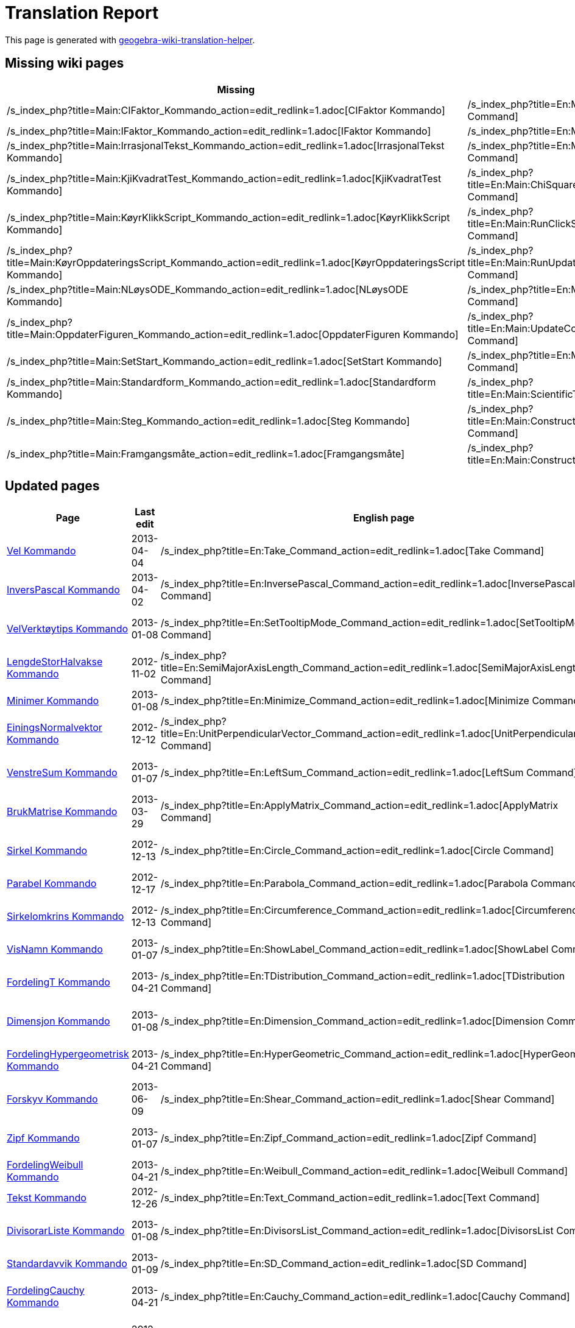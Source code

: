 = Translation Report
ifdef::env-github[:imagesdir: /nn/modules/ROOT/assets/images]

:toc:

This page is generated with https://github.com/arve0/geogebra-wiki-translation-helper[geogebra-wiki-translation-helper].

== Missing wiki pages

[cols=",",options="header",]
|===
|Missing |English page
|/s_index_php?title=Main:CIFaktor_Kommando_action=edit_redlink=1.adoc[CIFaktor Kommando]
|/s_index_php?title=En:Main:CIFactor_Command_action=edit_redlink=1.adoc[CIFactor Command]

|/s_index_php?title=Main:IFaktor_Kommando_action=edit_redlink=1.adoc[IFaktor Kommando]
|/s_index_php?title=En:Main:IFactor_Command_action=edit_redlink=1.adoc[IFactor Command]

|/s_index_php?title=Main:IrrasjonalTekst_Kommando_action=edit_redlink=1.adoc[IrrasjonalTekst Kommando]
|/s_index_php?title=En:Main:SurdText_Command_action=edit_redlink=1.adoc[SurdText Command]

|/s_index_php?title=Main:KjiKvadratTest_Kommando_action=edit_redlink=1.adoc[KjiKvadratTest Kommando]
|/s_index_php?title=En:Main:ChiSquaredTest_Command_action=edit_redlink=1.adoc[ChiSquaredTest Command]

|/s_index_php?title=Main:KøyrKlikkScript_Kommando_action=edit_redlink=1.adoc[KøyrKlikkScript Kommando]
|/s_index_php?title=En:Main:RunClickScript_Command_action=edit_redlink=1.adoc[RunClickScript Command]

|/s_index_php?title=Main:KøyrOppdateringsScript_Kommando_action=edit_redlink=1.adoc[KøyrOppdateringsScript Kommando]
|/s_index_php?title=En:Main:RunUpdateScript_Command_action=edit_redlink=1.adoc[RunUpdateScript Command]

|/s_index_php?title=Main:NLøysODE_Kommando_action=edit_redlink=1.adoc[NLøysODE Kommando]
|/s_index_php?title=En:Main:NSolveODE_Command_action=edit_redlink=1.adoc[NSolveODE Command]

|/s_index_php?title=Main:OppdaterFiguren_Kommando_action=edit_redlink=1.adoc[OppdaterFiguren Kommando]
|/s_index_php?title=En:Main:UpdateConstruction_Command_action=edit_redlink=1.adoc[UpdateConstruction Command]

|/s_index_php?title=Main:SetStart_Kommando_action=edit_redlink=1.adoc[SetStart Kommando]
|/s_index_php?title=En:Main:SetSeed_Command_action=edit_redlink=1.adoc[SetSeed Command]

|/s_index_php?title=Main:Standardform_Kommando_action=edit_redlink=1.adoc[Standardform Kommando]
|/s_index_php?title=En:Main:ScientificText_Command_action=edit_redlink=1.adoc[ScientificText Command]

|/s_index_php?title=Main:Steg_Kommando_action=edit_redlink=1.adoc[Steg Kommando]
|/s_index_php?title=En:Main:ConstructionStep_Command_action=edit_redlink=1.adoc[ConstructionStep Command]

|/s_index_php?title=Main:Framgangsmåte_action=edit_redlink=1.adoc[Framgangsmåte]
|/s_index_php?title=En:Main:ConstructionProtocol_action=edit_redlink=1.adoc[ConstructionProtocol]
|===

== Updated pages

[cols=",,,",options="header",]
|===
|Page |Last edit |English page |Last edit
|xref:/commands/Vel.adoc[Vel Kommando] |2013-04-04 |/s_index_php?title=En:Take_Command_action=edit_redlink=1.adoc[Take
Command] |2013-08-09

|xref:/commands/InversPascal.adoc[InversPascal Kommando] |2013-04-02
|/s_index_php?title=En:InversePascal_Command_action=edit_redlink=1.adoc[InversePascal Command] |2013-06-28

|xref:/commands/VelVerktøytips.adoc[VelVerktøytips Kommando] |2013-01-08
|/s_index_php?title=En:SetTooltipMode_Command_action=edit_redlink=1.adoc[SetTooltipMode Command] |2013-03-09

|xref:/commands/LengdeStorHalvakse.adoc[LengdeStorHalvakse Kommando] |2012-11-02
|/s_index_php?title=En:SemiMajorAxisLength_Command_action=edit_redlink=1.adoc[SemiMajorAxisLength Command] |2013-08-27

|xref:/commands/Minimer.adoc[Minimer Kommando] |2013-01-08
|/s_index_php?title=En:Minimize_Command_action=edit_redlink=1.adoc[Minimize Command] |2014-06-10

|xref:/commands/EiningsNormalvektor.adoc[EiningsNormalvektor Kommando] |2012-12-12
|/s_index_php?title=En:UnitPerpendicularVector_Command_action=edit_redlink=1.adoc[UnitPerpendicularVector Command]
|2014-07-22

|xref:/commands/VenstreSum.adoc[VenstreSum Kommando] |2013-01-07
|/s_index_php?title=En:LeftSum_Command_action=edit_redlink=1.adoc[LeftSum Command] |2013-03-26

|xref:/commands/BrukMatrise.adoc[BrukMatrise Kommando] |2013-03-29
|/s_index_php?title=En:ApplyMatrix_Command_action=edit_redlink=1.adoc[ApplyMatrix Command] |2013-07-09

|xref:/commands/Sirkel.adoc[Sirkel Kommando] |2012-12-13
|/s_index_php?title=En:Circle_Command_action=edit_redlink=1.adoc[Circle Command] |2014-07-29

|xref:/commands/Parabel.adoc[Parabel Kommando] |2012-12-17
|/s_index_php?title=En:Parabola_Command_action=edit_redlink=1.adoc[Parabola Command] |2013-06-13

|xref:/commands/Sirkelomkrins.adoc[Sirkelomkrins Kommando] |2012-12-13
|/s_index_php?title=En:Circumference_Command_action=edit_redlink=1.adoc[Circumference Command] |2013-03-09

|xref:/commands/VisNamn.adoc[VisNamn Kommando] |2013-01-07
|/s_index_php?title=En:ShowLabel_Command_action=edit_redlink=1.adoc[ShowLabel Command] |2013-07-16

|xref:/commands/FordelingT.adoc[FordelingT Kommando] |2013-04-21
|/s_index_php?title=En:TDistribution_Command_action=edit_redlink=1.adoc[TDistribution Command] |2013-08-26

|xref:/commands/Dimensjon.adoc[Dimensjon Kommando] |2013-01-08
|/s_index_php?title=En:Dimension_Command_action=edit_redlink=1.adoc[Dimension Command] |2013-04-26

|xref:/commands/FordelingHypergeometrisk.adoc[FordelingHypergeometrisk Kommando] |2013-04-21
|/s_index_php?title=En:HyperGeometric_Command_action=edit_redlink=1.adoc[HyperGeometric Command] |2013-10-04

|xref:/commands/Forskyv.adoc[Forskyv Kommando] |2013-06-09
|/s_index_php?title=En:Shear_Command_action=edit_redlink=1.adoc[Shear Command] |2013-08-26

|xref:/commands/Zipf.adoc[Zipf Kommando] |2013-01-07 |/s_index_php?title=En:Zipf_Command_action=edit_redlink=1.adoc[Zipf
Command] |2013-10-04

|xref:/commands/FordelingWeibull.adoc[FordelingWeibull Kommando] |2013-04-21
|/s_index_php?title=En:Weibull_Command_action=edit_redlink=1.adoc[Weibull Command] |2013-07-16

|xref:/commands/Tekst.adoc[Tekst Kommando] |2012-12-26
|/s_index_php?title=En:Text_Command_action=edit_redlink=1.adoc[Text Command] |2013-08-10

|xref:/commands/DivisorarListe.adoc[DivisorarListe Kommando] |2013-01-08
|/s_index_php?title=En:DivisorsList_Command_action=edit_redlink=1.adoc[DivisorsList Command] |2013-08-09

|xref:/commands/Standardavvik.adoc[Standardavvik Kommando] |2013-01-09
|/s_index_php?title=En:SD_Command_action=edit_redlink=1.adoc[SD Command] |2013-07-16

|xref:/commands/FordelingCauchy.adoc[FordelingCauchy Kommando] |2013-04-21
|/s_index_php?title=En:Cauchy_Command_action=edit_redlink=1.adoc[Cauchy Command] |2013-04-26

|xref:/commands/RegSin.adoc[RegSin Kommando] |2012-12-30
|/s_index_php?title=En:FitSin_Command_action=edit_redlink=1.adoc[FitSin Command] |2013-08-27

|xref:/commands/Krummingssirkel.adoc[Krummingssirkel Kommando] |2012-12-17
|/s_index_php?title=En:OsculatingCircle_Command_action=edit_redlink=1.adoc[OsculatingCircle Command] |2014-08-25

|xref:/commands/Linjestykke.adoc[Linjestykke Kommando] |2012-12-12
|/s_index_php?title=En:Segment_Command_action=edit_redlink=1.adoc[Segment Command] |2014-07-28

|xref:/commands/Zip.adoc[Zip Kommando] |2013-01-07 |/s_index_php?title=En:Zip_Command_action=edit_redlink=1.adoc[Zip
Command] |2013-01-07

|xref:/commands/Forstørr.adoc[Forstørr Kommando] |2012-12-30
|/s_index_php?title=En:Dilate_Command_action=edit_redlink=1.adoc[Dilate Command] |2013-11-26

|xref:/commands/ParametriskDerivert.adoc[ParametriskDerivert Kommando] |2013-04-29
|/s_index_php?title=En:ParametricDerivative_Command_action=edit_redlink=1.adoc[ParametricDerivative Command] |2013-09-05

|xref:/commands/FordelingF.adoc[FordelingF Kommando] |2013-04-21
|/s_index_php?title=En:FDistribution_Command_action=edit_redlink=1.adoc[FDistribution Command] |2013-07-08

|xref:/commands/Iterasjon.adoc[Iterasjon Kommando] |2012-10-29
|/s_index_php?title=En:Iteration_Command_action=edit_redlink=1.adoc[Iteration Command] |2013-06-28

|xref:/commands/LitenAkse.adoc[LitenAkse Kommando] |2012-12-13
|/s_index_php?title=En:MinorAxis_Command_action=edit_redlink=1.adoc[MinorAxis Command] |2013-06-15

|xref:/commands/Punktliste.adoc[Punktliste Kommando] |2013-01-07
|/s_index_php?title=En:PointList_Command_action=edit_redlink=1.adoc[PointList Command] |2013-04-19

|xref:/commands/PunktI.adoc[PunktI Kommando] |2012-12-12
|/s_index_php?title=En:PointIn_Command_action=edit_redlink=1.adoc[PointIn Command] |2013-03-09

|xref:/commands/VelLinjestil.adoc[VelLinjestil Kommando] |2013-04-14
|/s_index_php?title=En:SetLineStyle_Command_action=edit_redlink=1.adoc[SetLineStyle Command] |2013-07-16

|xref:/commands/Hyperbel.adoc[Hyperbel Kommando] |2012-12-17
|/s_index_php?title=En:Hyperbola_Command_action=edit_redlink=1.adoc[Hyperbola Command] |2013-06-14

|xref:/commands/Stråle.adoc[Stråle Kommando] |2012-12-12
|/s_index_php?title=En:Ray_Command_action=edit_redlink=1.adoc[Ray Command] |2013-11-26

|xref:/commands/VelFarge.adoc[VelFarge Kommando] |2013-01-11
|/s_index_php?title=En:SetColor_Command_action=edit_redlink=1.adoc[SetColor Command] |2014-07-28

|xref:/commands/EkstraherTilFunksjon.adoc[EkstraherTilFunksjon Kommando] |2013-06-12
|/s_index_php?title=En:ParseToFunction_Command_action=edit_redlink=1.adoc[ParseToFunction Command] |2014-07-18

|xref:/commands/Faktoriser.adoc[Faktoriser Kommando] |2012-12-22
|/s_index_php?title=En:Factor_Command_action=edit_redlink=1.adoc[Factor Command] |2014-06-17

|xref:/commands/Derivert.adoc[Derivert Kommando] |2012-12-17
|/s_index_php?title=En:Derivative_Command_action=edit_redlink=1.adoc[Derivative Command] |2013-09-02

|xref:/commands/InversWeibull.adoc[InversWeibull Kommando] |2013-04-02
|/s_index_php?title=En:InverseWeibull_Command_action=edit_redlink=1.adoc[InverseWeibull Command] |2013-06-28

|xref:/commands/Ulike.adoc[Ulike Kommando] |2013-01-02
|/s_index_php?title=En:Unique_Command_action=edit_redlink=1.adoc[Unique Command] |2013-05-21

|xref:/commands/Teljar.adoc[Teljar Kommando] |2013-01-02
|/s_index_php?title=En:Numerator_Command_action=edit_redlink=1.adoc[Numerator Command] |2013-07-15

|xref:/commands/Polynom.adoc[Polynom Kommando] |2012-12-22
|/s_index_php?title=En:Polynomial_Command_action=edit_redlink=1.adoc[Polynomial Command] |2014-07-22

|xref:/commands/NyttNamn.adoc[NyttNamn Kommando] |2013-01-02
|/s_index_php?title=En:Rename_Command_action=edit_redlink=1.adoc[Rename Command] |2013-07-18

|xref:/commands/Punkt.adoc[Punkt Kommando] |2012-12-13
|/s_index_php?title=En:Point_Command_action=edit_redlink=1.adoc[Point Command] |2013-12-28

|xref:/commands/NullpunktListe.adoc[NullpunktListe Kommando] |2013-04-11
|/s_index_php?title=En:RootList_Command_action=edit_redlink=1.adoc[RootList Command] |2013-07-11

|xref:/commands/FjernUdefinerte.adoc[FjernUdefinerte Kommando] |2013-06-09
|/s_index_php?title=En:RemoveUndefined_Command_action=edit_redlink=1.adoc[RemoveUndefined Command] |2014-07-09

|xref:/commands/NormalLinje.adoc[NormalLinje Kommando] |2013-04-10
|/s_index_php?title=En:PerpendicularLine_Command_action=edit_redlink=1.adoc[PerpendicularLine Command] |2014-08-26

|xref:/commands/Aksar.adoc[Aksar Kommando] |2012-10-18
|/s_index_php?title=En:Axes_Command_action=edit_redlink=1.adoc[Axes Command] |2014-08-26

|xref:/commands/Celle.adoc[Celle Kommando] |2013-01-07
|/s_index_php?title=En:Cell_Command_action=edit_redlink=1.adoc[Cell Command] |2013-08-27

|xref:/commands/TelDersom.adoc[TelDersom Kommando] |2012-11-05
|/s_index_php?title=En:CountIf_Command_action=edit_redlink=1.adoc[CountIf Command] |2013-07-15

|xref:/commands/VelVisingAvNamn.adoc[VelVisingAvNamn Kommando] |2013-01-07
|/s_index_php?title=En:SetLabelMode_Command_action=edit_redlink=1.adoc[SetLabelMode Command] |2013-03-09

|xref:/commands/TTest.adoc[TTest Kommando] |2013-01-08
|/s_index_php?title=En:TTest_Command_action=edit_redlink=1.adoc[TTest Command] |2013-08-26

|xref:/commands/Linjediagram.adoc[Linjediagram Kommando] |2013-04-16
|/s_index_php?title=En:FrequencyPolygon_Command_action=edit_redlink=1.adoc[FrequencyPolygon Command] |2013-06-06

|xref:/commands/Q1.adoc[Q1 Kommando] |2013-03-06 |/s_index_php?title=En:Q1_Command_action=edit_redlink=1.adoc[Q1
Command] |2013-04-19

|xref:/commands/Q3.adoc[Q3 Kommando] |2013-03-06 |/s_index_php?title=En:Q3_Command_action=edit_redlink=1.adoc[Q3
Command] |2013-04-19

|xref:/commands/JusterVenstreOpp.adoc[JusterVenstreOpp Kommando] |2014-09-01
|/s_index_php?title=En:Pan_Command_action=edit_redlink=1.adoc[Pan Command] |2014-09-06

|xref:/commands/Tangent.adoc[Tangent Kommando] |2012-12-13
|/s_index_php?title=En:Tangent_Command_action=edit_redlink=1.adoc[Tangent Command] |2014-08-25

|xref:/commands/RasjonalNemnar.adoc[RasjonalNemnar Kommando] |2013-03-18
|/s_index_php?title=En:Rationalize_Command_action=edit_redlink=1.adoc[Rationalize Command] |2013-05-10

|xref:/commands/TTestPara.adoc[TTestPara Kommando] |2013-04-18
|/s_index_php?title=En:TTestPaired_Command_action=edit_redlink=1.adoc[TTestPaired Command] |2013-08-26

|xref:/commands/FordelingPoisson.adoc[FordelingPoisson Kommando] |2013-04-21
|/s_index_php?title=En:Poisson_Command_action=edit_redlink=1.adoc[Poisson Command] |2013-10-04

|xref:/commands/BrukDersom.adoc[BrukDersom Kommando] |2013-01-02
|/s_index_php?title=En:KeepIf_Command_action=edit_redlink=1.adoc[KeepIf Command] |2013-07-15

|xref:/commands/LengdeLitenHalvakse.adoc[LengdeLitenHalvakse Kommando] |2012-11-02
|/s_index_php?title=En:SemiMinorAxisLength_Command_action=edit_redlink=1.adoc[SemiMinorAxisLength Command] |2013-08-27

|xref:/commands/RegLinX.adoc[RegLinX Kommando] |2012-12-30
|/s_index_php?title=En:FitLineX_Command_action=edit_redlink=1.adoc[FitLineX Command] |2013-08-27

|xref:/commands/BytUt.adoc[BytUt Kommando] |2012-12-30
|/s_index_php?title=En:Substitute_Command_action=edit_redlink=1.adoc[Substitute Command] |2013-07-22

|xref:/commands/RegLog.adoc[RegLog Kommando] |2012-12-26
|/s_index_php?title=En:FitLog_Command_action=edit_redlink=1.adoc[FitLog Command] |2013-08-27

|xref:/commands/Determinant.adoc[Determinant Kommando] |2012-11-14
|/s_index_php?title=En:Determinant_Command_action=edit_redlink=1.adoc[Determinant Command] |2013-03-09

|xref:/commands/SigmaXY.adoc[SigmaXY Kommando] |2013-01-02
|/s_index_php?title=En:SigmaXY_Command_action=edit_redlink=1.adoc[SigmaXY Command] |2013-07-16

|xref:/commands/DelaunayTriangulering.adoc[DelaunayTriangulering Kommando] |2013-04-25
|/s_index_php?title=En:DelaunayTriangulation_Command_action=edit_redlink=1.adoc[DelaunayTriangulation Command]
|2013-04-26

|xref:/commands/Kjeglesnitt.adoc[Kjeglesnitt Kommando] |2012-12-13
|/s_index_php?title=En:Conic_Command_action=edit_redlink=1.adoc[Conic Command] |2013-11-26

|xref:/commands/Syy.adoc[Syy Kommando] |2013-01-02 |/s_index_php?title=En:Syy_Command_action=edit_redlink=1.adoc[Syy
Command] |2013-07-18

|xref:/commands/ZoomInn.adoc[ZoomInn Kommando] |2013-01-02
|/s_index_php?title=En:ZoomIn_Command_action=edit_redlink=1.adoc[ZoomIn Command] |2014-09-06

|xref:/commands/StilkOgBladPlott.adoc[StilkOgBladPlott Kommando] |2013-01-02
|/s_index_php?title=En:StemPlot_Command_action=edit_redlink=1.adoc[StemPlot Command] |2013-07-16

|xref:/commands/Nemnar.adoc[Nemnar Kommando] |2013-01-02
|/s_index_php?title=En:Denominator_Command_action=edit_redlink=1.adoc[Denominator Command] |2013-03-09

|xref:/commands/Verktøyikon.adoc[Verktøyikon Kommando] |2013-01-07
|/s_index_php?title=En:ToolImage_Command_action=edit_redlink=1.adoc[ToolImage Command] |2014-09-01

|xref:/commands/Divisorar.adoc[Divisorar Kommando] |2013-01-08
|/s_index_php?title=En:Divisors_Command_action=edit_redlink=1.adoc[Divisors Command] |2013-08-09

|xref:/commands/Vektor.adoc[Vektor Kommando] |2012-12-12
|/s_index_php?title=En:Vector_Command_action=edit_redlink=1.adoc[Vector Command] |2013-11-26

|xref:/commands/UtvalStandardavvikX.adoc[UtvalStandardavvikX Kommando] |2013-01-09
|/s_index_php?title=En:SampleSDX_Command_action=edit_redlink=1.adoc[SampleSDX Command] |2013-07-18

|xref:/commands/UtvalStandardavvikY.adoc[UtvalStandardavvikY Kommando] |2013-01-09
|/s_index_php?title=En:SampleSDY_Command_action=edit_redlink=1.adoc[SampleSDY Command] |2013-07-18

|xref:/commands/DynamiskeKoordinatar.adoc[DynamiskeKoordinatar Kommando] |2013-04-26
|/s_index_php?title=En:DynamicCoordinates_Command_action=edit_redlink=1.adoc[DynamicCoordinates Command] |2013-08-27

|xref:/commands/VelDynamiskFarge.adoc[VelDynamiskFarge Kommando] |2013-01-08
|/s_index_php?title=En:SetDynamicColor_Command_action=edit_redlink=1.adoc[SetDynamicColor Command] |2013-07-15

|xref:/commands/ByttTilfeldig.adoc[ByttTilfeldig Kommando] |2013-01-08
|/s_index_php?title=En:Shuffle_Command_action=edit_redlink=1.adoc[Shuffle Command] |2013-07-09

|xref:/commands/Brennpunkt.adoc[Brennpunkt Kommando] |2012-10-22
|/s_index_php?title=En:Focus_Command_action=edit_redlink=1.adoc[Focus Command] |2014-01-15

|xref:/commands/VertikalTekst.adoc[VertikalTekst Kommando] |2013-01-07
|/s_index_php?title=En:VerticalText_Command_action=edit_redlink=1.adoc[VerticalText Command] |2013-03-09

|xref:/commands/TilEksponentiellForm.adoc[TilEksponentiellForm Kommando] |2013-02-06
|/s_index_php?title=En:ToExponential_Command_action=edit_redlink=1.adoc[ToExponential Command] |2013-03-22

|xref:/commands/Grad.adoc[Grad Kommando] |2013-03-25
|/s_index_php?title=En:Degree_Command_action=edit_redlink=1.adoc[Degree Command] |2013-08-27

|xref:/commands/ReknUt.adoc[ReknUt Kommando] |2012-12-22
|/s_index_php?title=En:Expand_Command_action=edit_redlink=1.adoc[Expand Command] |2014-06-17

|xref:/commands/DivisorarSum.adoc[DivisorarSum Kommando] |2013-01-08
|/s_index_php?title=En:DivisorsSum_Command_action=edit_redlink=1.adoc[DivisorsSum Command] |2013-08-09

|xref:/commands/InversZipf.adoc[InversZipf Kommando] |2013-04-02
|/s_index_php?title=En:InverseZipf_Command_action=edit_redlink=1.adoc[InverseZipf Command] |2013-06-14

|xref:/commands/Mangekant.adoc[Mangekant Kommando] |2012-11-03
|/s_index_php?title=En:Polygon_Command_action=edit_redlink=1.adoc[Polygon Command] |2014-07-30

|xref:/commands/Faktorar.adoc[Faktorar Kommando] |2013-06-09
|/s_index_php?title=En:Factors_Command_action=edit_redlink=1.adoc[Factors Command] |2013-07-08

|xref:/commands/VelLag.adoc[VelLag Kommando] |2013-04-14
|/s_index_php?title=En:SetLayer_Command_action=edit_redlink=1.adoc[SetLayer Command] |2013-07-15

|xref:/commands/UtvalStandardavvik.adoc[UtvalStandardavvik Kommando] |2013-01-09
|/s_index_php?title=En:SampleSD_Command_action=edit_redlink=1.adoc[SampleSD Command] |2013-03-09

|xref:/commands/Produkt.adoc[Produkt Kommando] |2013-01-07
|/s_index_php?title=En:Product_Command_action=edit_redlink=1.adoc[Product Command] |2013-04-19

|xref:/commands/VinkelHalveringslinje.adoc[VinkelHalveringslinje Kommando] |2012-12-12
|/s_index_php?title=En:AngleBisector_Command_action=edit_redlink=1.adoc[AngleBisector Command] |2014-08-26

|xref:/commands/IntegralMellom.adoc[IntegralMellom Kommando] |2013-03-29
|/s_index_php?title=En:IntegralBetween_Command_action=edit_redlink=1.adoc[IntegralBetween Command] |2013-06-28

|xref:/commands/Prikkplott.adoc[Prikkplott Kommando] |2013-01-07
|/s_index_php?title=En:DotPlot_Command_action=edit_redlink=1.adoc[DotPlot Command] |2014-08-22

|xref:/commands/Voronoi.adoc[Voronoi Kommando] |2013-01-07
|/s_index_php?title=En:Voronoi_Command_action=edit_redlink=1.adoc[Voronoi Command] |2013-03-09

|xref:/commands/StandardavvikX.adoc[StandardavvikX Kommando] |2013-01-09
|/s_index_php?title=En:SDX_Command_action=edit_redlink=1.adoc[SDX Command] |2014-08-14

|xref:/commands/StandardavvikY.adoc[StandardavvikY Kommando] |2013-01-09
|/s_index_php?title=En:SDY_Command_action=edit_redlink=1.adoc[SDY Command] |2014-08-14

|xref:/commands/Kolonnenamn.adoc[Kolonnenamn Kommando] |2012-11-07
|/s_index_php?title=En:ColumnName_Command_action=edit_redlink=1.adoc[ColumnName Command] |2013-03-09

|xref:/commands/DefinertMangekant.adoc[DefinertMangekant Kommando] |2013-01-08
|/s_index_php?title=En:RigidPolygon_Command_action=edit_redlink=1.adoc[RigidPolygon Command] |2014-07-22

|xref:/commands/NestePrimtal.adoc[NestePrimtal Kommando] |2012-12-30
|/s_index_php?title=En:NextPrime_Command_action=edit_redlink=1.adoc[NextPrime Command] |2013-07-09

|xref:/commands/Sxx.adoc[Sxx Kommando] |2013-01-02 |/s_index_php?title=En:Sxx_Command_action=edit_redlink=1.adoc[Sxx
Command] |2013-07-18

|xref:/commands/Sxy.adoc[Sxy Kommando] |2013-01-02 |/s_index_php?title=En:Sxy_Command_action=edit_redlink=1.adoc[Sxy
Command] |2013-07-19

|xref:/commands/Siste.adoc[Siste Kommando] |2013-01-07
|/s_index_php?title=En:Last_Command_action=edit_redlink=1.adoc[Last Command] |2013-03-25

|xref:/commands/Celleområde.adoc[Celleområde Kommando] |2012-11-05
|/s_index_php?title=En:CellRange_Command_action=edit_redlink=1.adoc[CellRange Command] |2013-07-16

|xref:/commands/SigmaYY.adoc[SigmaYY Kommando] |2013-01-02
|/s_index_php?title=En:SigmaYY_Command_action=edit_redlink=1.adoc[SigmaYY Command] |2013-07-16

|xref:/commands/Boge.adoc[Boge Kommando] |2013-01-06 |/s_index_php?title=En:Arc_Command_action=edit_redlink=1.adoc[Arc
Command] |2014-03-23

|xref:/commands/Maksimer.adoc[Maksimer Kommando] |2013-01-08
|/s_index_php?title=En:Maximize_Command_action=edit_redlink=1.adoc[Maximize Command] |2014-06-10

|xref:/commands/StorAkse.adoc[StorAkse Kommando] |2012-12-13
|/s_index_php?title=En:MajorAxis_Command_action=edit_redlink=1.adoc[MajorAxis Command] |2013-06-15

|xref:/commands/RegLogist.adoc[RegLogist Kommando] |2012-12-30
|/s_index_php?title=En:FitLogistic_Command_action=edit_redlink=1.adoc[FitLogistic Command] |2013-08-27

|xref:/commands/Numerisk.adoc[Numerisk Kommando] |2013-03-18
|/s_index_php?title=En:Numeric_Command_action=edit_redlink=1.adoc[Numeric Command] |2013-07-11

|xref:/commands/Asymptote.adoc[Asymptote Kommando] |2012-12-12
|/s_index_php?title=En:Asymptote_Command_action=edit_redlink=1.adoc[Asymptote Command] |2013-08-27

|xref:/commands/RegPot.adoc[RegPot Kommando] |2012-12-26
|/s_index_php?title=En:FitPow_Command_action=edit_redlink=1.adoc[FitPow Command] |2013-08-27

|xref:/commands/VisLag.adoc[VisLag Kommando] |2013-01-07
|/s_index_php?title=En:ShowLayer_Command_action=edit_redlink=1.adoc[ShowLayer Command] |2013-07-16

|xref:/commands/Fellesnemnar.adoc[Fellesnemnar Kommando] |2013-03-16
|/s_index_php?title=En:CommonDenominator_Command_action=edit_redlink=1.adoc[CommonDenominator Command] |2013-06-24

|xref:/commands/Eksentrisitet.adoc[Eksentrisitet Kommando] |2013-06-12
|/s_index_php?title=En:Eccentricity_Command_action=edit_redlink=1.adoc[Eccentricity Command] |2013-06-13

|xref:/commands/Snitt.adoc[Snitt Kommando] |2013-01-02
|/s_index_php?title=En:Intersection_Command_action=edit_redlink=1.adoc[Intersection Command] |2013-07-15

|xref:/commands/Kurve.adoc[Kurve Kommando] |2013-01-06
|/s_index_php?title=En:Curve_Command_action=edit_redlink=1.adoc[Curve Command] |2014-09-02

|xref:/commands/RegPoly.adoc[RegPoly Kommando] |2012-12-26
|/s_index_php?title=En:FitPoly_Command_action=edit_redlink=1.adoc[FitPoly Command] |2013-08-27

|xref:/commands/Første.adoc[Første Kommando] |2012-11-05
|/s_index_php?title=En:First_Command_action=edit_redlink=1.adoc[First Command] |2013-05-21

|xref:/commands/Frekvenstabell.adoc[Frekvenstabell Kommando] |2014-07-06
|/s_index_php?title=En:FrequencyTable_Command_action=edit_redlink=1.adoc[FrequencyTable Command] |2014-08-13

|xref:/commands/Midtnormal.adoc[Midtnormal Kommando] |2012-12-13
|/s_index_php?title=En:PerpendicularBisector_Command_action=edit_redlink=1.adoc[PerpendicularBisector Command]
|2014-09-01

|xref:/commands/Løysingar.adoc[Løysingar Kommando] |2013-04-16
|/s_index_php?title=En:Solutions_Command_action=edit_redlink=1.adoc[Solutions Command] |2014-08-27

|xref:/commands/VelKoordinatar.adoc[VelKoordinatar Kommando] |2013-01-02
|/s_index_php?title=En:SetCoords_Command_action=edit_redlink=1.adoc[SetCoords Command] |2013-12-17

|xref:/commands/VelAktivtOppsett.adoc[VelAktivtOppsett Kommando] |2013-01-08
|/s_index_php?title=En:SetActiveView_Command_action=edit_redlink=1.adoc[SetActiveView Command] |2014-09-07

|xref:/commands/Rad.adoc[Rad Kommando] |2012-11-07 |/s_index_php?title=En:Row_Command_action=edit_redlink=1.adoc[Row
Command] |2013-03-09

|xref:/commands/TilPunkt.adoc[TilPunkt Kommando] |2013-02-06
|/s_index_php?title=En:ToPoint_Command_action=edit_redlink=1.adoc[ToPoint Command] |2013-03-22

|xref:/commands/TilKomplekst.adoc[TilKomplekst Kommando] |2013-01-08
|/s_index_php?title=En:ToComplex_Command_action=edit_redlink=1.adoc[ToComplex Command] |2013-03-27

|xref:/commands/FordelingNormal.adoc[FordelingNormal Kommando] |2013-04-21
|/s_index_php?title=En:Normal_Command_action=edit_redlink=1.adoc[Normal Command] |2013-10-04

|xref:/commands/ZoomUt.adoc[ZoomUt Kommando] |2013-01-02
|/s_index_php?title=En:ZoomOut_Command_action=edit_redlink=1.adoc[ZoomOut Command] |2014-09-07

|xref:/commands/Kolonne.adoc[Kolonne Kommando] |2012-11-07
|/s_index_php?title=En:Column_Command_action=edit_redlink=1.adoc[Column Command] |2013-03-09

|xref:/commands/PlassNummer.adoc[PlassNummer Kommando] |2013-03-18
|/s_index_php?title=En:IndexOf_Command_action=edit_redlink=1.adoc[IndexOf Command] |2014-09-01

|xref:/commands/InversTFordeling.adoc[InversTFordeling Kommando] |2013-04-02
|/s_index_php?title=En:InverseTDistribution_Command_action=edit_redlink=1.adoc[InverseTDistribution Command] |2013-06-28

|xref:/commands/FordelingPascal.adoc[FordelingPascal Kommando] |2013-04-21
|/s_index_php?title=En:Pascal_Command_action=edit_redlink=1.adoc[Pascal Command] |2013-10-04

|xref:/commands/Identitetsmatrise.adoc[Identitetsmatrise Kommando] |2013-03-16
|/s_index_php?title=En:Identity_Command_action=edit_redlink=1.adoc[Identity Command] |2013-05-21

|xref:/commands/Polylinje.adoc[Polylinje Kommando] |2013-04-07
|/s_index_php?title=En:Polyline_Command_action=edit_redlink=1.adoc[Polyline Command] |2013-12-06

|xref:/commands/TGjennomsnitt2Estimat.adoc[TGjennomsnitt2Estimat Kommando] |2013-04-09
|/s_index_php?title=En:TMean2Estimate_Command_action=edit_redlink=1.adoc[TMean2Estimate Command] |2013-08-26

|xref:/commands/Vektorprodukt.adoc[Vektorprodukt Kommando] |2013-03-08
|/s_index_php?title=En:Cross_Command_action=edit_redlink=1.adoc[Cross Command] |2013-05-03

|xref:/commands/Polar.adoc[Polar Kommando] |2012-12-13
|/s_index_php?title=En:Polar_Command_action=edit_redlink=1.adoc[Polar Command] |2013-06-17

|xref:/commands/VelBakgrunnsfarge.adoc[VelBakgrunnsfarge Kommando] |2013-01-11
|/s_index_php?title=En:SetBackgroundColor_Command_action=edit_redlink=1.adoc[SetBackgroundColor Command] |2013-07-16

|xref:/commands/VisRutenett.adoc[VisRutenett Kommando] |2013-06-07
|/s_index_php?title=En:ShowGrid_Command_action=edit_redlink=1.adoc[ShowGrid Command] |2014-04-11

|xref:/commands/Glidar.adoc[Glidar Kommando] |2013-01-08
|/s_index_php?title=En:Slider_Command_action=edit_redlink=1.adoc[Slider Command] |2014-03-18

|xref:/commands/Roter.adoc[Roter Kommando] |2013-01-07
|/s_index_php?title=En:Rotate_Command_action=edit_redlink=1.adoc[Rotate Command] |2014-07-28

|xref:/commands/RektangelSum.adoc[RektangelSum Kommando] |2013-01-07
|/s_index_php?title=En:RectangleSum_Command_action=edit_redlink=1.adoc[RectangleSum Command] |2013-03-09

|xref:/commands/RegEksp.adoc[RegEksp Kommando] |2012-12-30
|/s_index_php?title=En:FitGrowth_Command_action=edit_redlink=1.adoc[FitGrowth Command] |2013-08-26

|xref:/commands/SetSpor.adoc[SetSpor Kommando] |2013-04-29
|/s_index_php?title=En:SetTrace_Command_action=edit_redlink=1.adoc[SetTrace Command] |2013-07-16

|xref:/commands/Element.adoc[Element Kommando] |2012-11-04
|/s_index_php?title=En:Element_Command_action=edit_redlink=1.adoc[Element Command] |2013-05-21

|xref:/commands/RMS.adoc[RMS Kommando] |2013-04-18
|/s_index_php?title=En:RootMeanSquare_Command_action=edit_redlink=1.adoc[RootMeanSquare Command] |2013-05-17

|xref:/commands/RoterTekst.adoc[RoterTekst Kommando] |2013-01-07
|/s_index_php?title=En:RotateText_Command_action=edit_redlink=1.adoc[RotateText Command] |2013-06-28

|xref:/commands/InversPoisson.adoc[InversPoisson Kommando] |2013-04-02
|/s_index_php?title=En:InversePoisson_Command_action=edit_redlink=1.adoc[InversePoisson Command] |2013-06-28

|xref:/commands/Følgje.adoc[Følgje Kommando] |2013-01-02
|/s_index_php?title=En:Sequence_Command_action=edit_redlink=1.adoc[Sequence Command] |2013-05-24

|xref:/commands/Einingsvektor.adoc[Einingsvektor Kommando] |2012-12-12
|/s_index_php?title=En:UnitVector_Command_action=edit_redlink=1.adoc[UnitVector Command] |2013-05-21

|xref:/commands/Ellipse.adoc[Ellipse Kommando] |2012-12-13
|/s_index_php?title=En:Ellipse_Command_action=edit_redlink=1.adoc[Ellipse Command] |2013-06-15

|xref:/commands/NullpunktIntervall.adoc[NullpunktIntervall Kommando] |2013-04-11
|/s_index_php?title=En:Roots_Command_action=edit_redlink=1.adoc[Roots Command] |2013-09-15

|xref:/Funksjonar.adoc[Funksjonar] |2013-04-29 |/s_index_php?title=En:Functions_action=edit_redlink=1.adoc[Functions]
|2014-01-27

|xref:/Val_av_objekt.adoc[Val av objekt] |2013-03-04
|/s_index_php?title=En:Selecting_objects_action=edit_redlink=1.adoc[Selecting objects] |2014-01-02

|xref:/LaTeX.adoc[LaTeX] |2013-03-15 |/s_index_php?title=En:LaTeX_action=edit_redlink=1.adoc[LaTeX] |2014-07-28

|xref:/Vis_meny.adoc[Vis-meny] |2013-04-11 |/s_index_php?title=En:View_Menu_action=edit_redlink=1.adoc[View Menu]
|2013-04-11

|xref:/Gje_namn_til_objekt.adoc[Gje namn til objekt] |2013-04-14
|/s_index_php?title=En:Naming_Objects_action=edit_redlink=1.adoc[Naming Objects] |2014-04-07

|xref:/Hjelp_meny.adoc[Hjelp-meny] |2014-07-11 |/s_index_php?title=En:Help_Menu_action=edit_redlink=1.adoc[Help Menu]
|2014-07-12

|xref:/Tastatursnarvegar.adoc[Tastatursnarvegar] |2013-03-04
|/s_index_php?title=En:Keyboard_Shortcuts_action=edit_redlink=1.adoc[Keyboard Shortcuts] |2014-08-03

|xref:/Boolske_verdiar.adoc[Boolske verdiar] |2013-03-29
|/s_index_php?title=En:Boolean_values_action=edit_redlink=1.adoc[Boolean values] |2013-11-24

|xref:/Geometriske_objekt.adoc[Geometriske objekt] |2013-03-04
|/s_index_php?title=En:Geometric_Objects_action=edit_redlink=1.adoc[Geometric Objects] |2013-03-09

|xref:/Redigeringsmeny.adoc[Redigeringsmeny] |2013-02-25
|/s_index_php?title=En:Edit_Menu_action=edit_redlink=1.adoc[Edit Menu] |2013-03-09

|xref:/Eigenskapar.adoc[Eigenskapar] |2013-02-18
|/s_index_php?title=En:Properties_Dialog_action=edit_redlink=1.adoc[Properties Dialog] |2013-06-18

|xref:/Perspektiv.adoc[Perspektiv] |2013-04-10
|/s_index_php?title=En:Perspectives_action=edit_redlink=1.adoc[Perspectives] |2014-06-25

|xref:/Algebrafelt.adoc[Algebrafelt] |2013-02-18 |/s_index_php?title=En:Algebra_View_action=edit_redlink=1.adoc[Algebra
View] |2013-03-09

|xref:/Intervall.adoc[Intervall] |2013-02-23 |/s_index_php?title=En:Intervals_action=edit_redlink=1.adoc[Intervals]
|2013-03-09

|xref:/Punkt_og_vektorar.adoc[Punkt og vektorar] |2013-04-09
|/s_index_php?title=En:Points_and_Vectors_action=edit_redlink=1.adoc[Points and Vectors] |2013-11-26

|xref:/Objekteigenskapar.adoc[Objekteigenskapar] |2013-03-18
|/s_index_php?title=En:Object_Properties_action=edit_redlink=1.adoc[Object Properties] |2014-01-23

|xref:/Meny_for_eigenskapar.adoc[Meny for eigenskapar] |2012-11-06
|/s_index_php?title=En:Options_Menu_action=edit_redlink=1.adoc[Options Menu] |2013-06-18

|xref:/Eksporter_dialogboks_for_arbeidsark.adoc[Eksporter dialogboks for arbeidsark] |2013-06-12
|/s_index_php?title=En:Export_Worksheet_Dialog_action=edit_redlink=1.adoc[Export Worksheet Dialog] |2014-05-18

|xref:/Komplekse_tal.adoc[Komplekse tal] |2013-02-23
|/s_index_php?title=En:Complex_Numbers_action=edit_redlink=1.adoc[Complex Numbers] |2013-09-06

|xref:/Kommandoar.adoc[Kommandoar] |2013-02-18 |/s_index_php?title=En:Commands_action=edit_redlink=1.adoc[Commands]
|2013-09-21

|xref:/Frie_objekt_avhengige_objekt_og_hjelpeobjekt.adoc[Frie objekt, avhengige objekt og hjelpeobjekt] |2013-03-26
|/s_index_php?title=En:Free_Dependent_and_Auxiliary_Objects_action=edit_redlink=1.adoc[Free, Dependent and Auxiliary
Objects] |2013-11-26

|xref:/Rekneark.adoc[Rekneark] |2013-02-18
|/s_index_php?title=En:Spreadsheet_View_action=edit_redlink=1.adoc[Spreadsheet View] |2014-05-11

|xref:/Endre_verdiar.adoc[Endre verdiar] |2013-06-09
|/s_index_php?title=En:Change_Values_action=edit_redlink=1.adoc[Change Values] |2014-01-02

|xref:/Dynamiske_fargar.adoc[Dynamiske fargar] |2013-04-26
|/s_index_php?title=En:Dynamic_Colors_action=edit_redlink=1.adoc[Dynamic Colors] |2014-06-28

|xref:/Generelle_objekt.adoc[Generelle objekt] |2013-02-23
|/s_index_php?title=En:General_Objects_action=edit_redlink=1.adoc[General Objects] |2013-03-09

|xref:/Rediger_verktøy.adoc[Rediger verktøy] |2012-12-08
|/s_index_php?title=En:Tool_Manager_Dialog_action=edit_redlink=1.adoc[Tool Manager Dialog] |2013-03-09

|xref:/Verktøymeny.adoc[Verktøymeny] |2013-02-25 |/s_index_php?title=En:Tools_Menu_action=edit_redlink=1.adoc[Tools
Menu] |2013-03-09

|xref:/CAS_delen.adoc[CAS-delen] |2013-02-18 |/s_index_php?title=En:CAS_View_action=edit_redlink=1.adoc[CAS View]
|2014-03-17

|xref:/Verktøylinje.adoc[Verktøylinje] |2013-02-25 |/s_index_php?title=En:Toolbar_action=edit_redlink=1.adoc[Toolbar]
|2013-03-09

|xref:/Førehandsdefinerte_funksjonar_og_operatorar.adoc[Førehandsdefinerte funksjonar og operatorar] |2013-02-18
|/s_index_php?title=En:Predefined_Functions_and_Operators_action=edit_redlink=1.adoc[Predefined Functions and Operators]
|2014-01-03

|xref:/Menylinje.adoc[Menylinje] |2013-02-26 |/s_index_php?title=En:Menubar_action=edit_redlink=1.adoc[Menubar]
|2013-03-09

|xref:/Eksporter_som_html_side.adoc[Eksporter som html-side] |2013-04-29
|/s_index_php?title=En:Export_as_html_Webpage_action=edit_redlink=1.adoc[Export as html Webpage] |2013-12-27
|===

== Size differences

[cols=",,",options="header",]
|===
|Page |English page |Size difference
|xref:/Installasjonsguide.adoc[Installasjonsguide]
|/s_index_php?title=En:Installation_Guide_action=edit_redlink=1.adoc[Installation Guide] |+8024

|xref:/CAS_delen.adoc[CAS-delen] |/s_index_php?title=En:CAS_View_action=edit_redlink=1.adoc[CAS View] |-5744

|xref:/Meny_for_eigenskapar.adoc[Meny for eigenskapar]
|/s_index_php?title=En:Options_Menu_action=edit_redlink=1.adoc[Options Menu] |-3015

|xref:/commands/Skjering.adoc[Skjering Kommando]
|/s_index_php?title=En:Intersect_Command_action=edit_redlink=1.adoc[Intersect Command] |-2623

|xref:/commands/NormalLinje.adoc[NormalLinje Kommando]
|/s_index_php?title=En:PerpendicularLine_Command_action=edit_redlink=1.adoc[PerpendicularLine Command] |-1859

|xref:/Legg_inn_i_CMS_VLE_(Moodle)_og_Wiki.adoc[Legg inn i CMS, VLE (Moodle) og Wiki]
|/s_index_php?title=En:Embedding_to_CMS_VLE_(Moodle)_and_Wiki_action=edit_redlink=1.adoc[Embedding to CMS, VLE (Moodle)
and Wiki] |+1766

|xref:/Rekneark.adoc[Rekneark] |/s_index_php?title=En:Spreadsheet_View_action=edit_redlink=1.adoc[Spreadsheet View]
|-1633

|xref:/commands/FordelingNormal.adoc[FordelingNormal Kommando]
|/s_index_php?title=En:Normal_Command_action=edit_redlink=1.adoc[Normal Command] |+1611

|xref:/commands/GeometriskStad.adoc[GeometriskStad Kommando]
|/s_index_php?title=En:Locus_Command_action=edit_redlink=1.adoc[Locus Command] |+1568

|xref:/commands/Prikkplott.adoc[Prikkplott Kommando]
|/s_index_php?title=En:DotPlot_Command_action=edit_redlink=1.adoc[DotPlot Command] |-1365

|xref:/commands/TabellTekst.adoc[TabellTekst Kommando]
|/s_index_php?title=En:TableText_Command_action=edit_redlink=1.adoc[TableText Command] |-1312

|xref:/commands/FordelingHypergeometrisk.adoc[FordelingHypergeometrisk Kommando]
|/s_index_php?title=En:HyperGeometric_Command_action=edit_redlink=1.adoc[HyperGeometric Command] |+1282

|xref:/commands/Uniform.adoc[Uniform Kommando] |/s_index_php?title=En:Uniform_Command_action=edit_redlink=1.adoc[Uniform
Command] |+1215

|xref:/commands/RektangelSum.adoc[RektangelSum Kommando]
|/s_index_php?title=En:RectangleSum_Command_action=edit_redlink=1.adoc[RectangleSum Command] |+1192

|xref:/commands/FordelingCauchy.adoc[FordelingCauchy Kommando]
|/s_index_php?title=En:Cauchy_Command_action=edit_redlink=1.adoc[Cauchy Command] |+1106

|xref:/commands/FordelingGamma.adoc[FordelingGamma Kommando]
|/s_index_php?title=En:Gamma_Command_action=edit_redlink=1.adoc[Gamma Command] |+1088

|xref:/commands/Frekvenstabell.adoc[Frekvenstabell Kommando]
|/s_index_php?title=En:FrequencyTable_Command_action=edit_redlink=1.adoc[FrequencyTable Command] |-1087

|xref:/commands/Tangent.adoc[Tangent Kommando] |/s_index_php?title=En:Tangent_Command_action=edit_redlink=1.adoc[Tangent
Command] |-1017

|xref:/commands/FordelingPoisson.adoc[FordelingPoisson Kommando]
|/s_index_php?title=En:Poisson_Command_action=edit_redlink=1.adoc[Poisson Command] |+992

|xref:/Rediger_verktøy.adoc[Rediger verktøy] |/s_index_php?title=En:Tool_Manager_Dialog_action=edit_redlink=1.adoc[Tool
Manager Dialog] |-968

|xref:/commands/LikningForGeometriskStad.adoc[LikningForGeometriskStad Kommando]
|/s_index_php?title=En:LocusEquation_Command_action=edit_redlink=1.adoc[LocusEquation Command] |-920

|xref:/Perspektiv.adoc[Perspektiv] |/s_index_php?title=En:Perspectives_action=edit_redlink=1.adoc[Perspectives] |-908

|xref:/commands/Trekantfordeling.adoc[Trekantfordeling Kommando]
|/s_index_php?title=En:Triangular_Command_action=edit_redlink=1.adoc[Triangular Command] |+905

|xref:/commands/FordelingBernoulli.adoc[FordelingBernoulli Kommando]
|/s_index_php?title=En:Bernoulli_Command_action=edit_redlink=1.adoc[Bernoulli Command] |+896

|xref:/commands/FordelingWeibull.adoc[FordelingWeibull Kommando]
|/s_index_php?title=En:Weibull_Command_action=edit_redlink=1.adoc[Weibull Command] |+886

|xref:/commands/FordelingT.adoc[FordelingT Kommando]
|/s_index_php?title=En:TDistribution_Command_action=edit_redlink=1.adoc[TDistribution Command] |+870

|xref:/commands/Normalvektor.adoc[Normalvektor Kommando]
|/s_index_php?title=En:PerpendicularVector_Command_action=edit_redlink=1.adoc[PerpendicularVector Command] |-865

|xref:/commands/Standardavvik.adoc[Standardavvik Kommando]
|/s_index_php?title=En:SD_Command_action=edit_redlink=1.adoc[SD Command] |+844

|xref:/commands/RegLin.adoc[RegLin Kommando] |/s_index_php?title=En:FitLine_Command_action=edit_redlink=1.adoc[FitLine
Command] |+838

|xref:/commands/RegLinX.adoc[RegLinX Kommando]
|/s_index_php?title=En:FitLineX_Command_action=edit_redlink=1.adoc[FitLineX Command] |+827

|xref:/Gje_namn_til_objekt.adoc[Gje namn til objekt]
|/s_index_php?title=En:Naming_Objects_action=edit_redlink=1.adoc[Naming Objects] |-818

|xref:/commands/Trilineær.adoc[Trilineær Kommando]
|/s_index_php?title=En:Trilinear_Command_action=edit_redlink=1.adoc[Trilinear Command] |-817

|xref:/commands/VenstreSum.adoc[VenstreSum Kommando]
|/s_index_php?title=En:LeftSum_Command_action=edit_redlink=1.adoc[LeftSum Command] |+812

|xref:/Oppsett.adoc[Oppsett] |/s_index_php?title=En:Views_action=edit_redlink=1.adoc[Views] |+807

|xref:/commands/Vinkel.adoc[Vinkel Kommando] |/s_index_php?title=En:Angle_Command_action=edit_redlink=1.adoc[Angle
Command] |-800

|xref:/commands/Zipf.adoc[Zipf Kommando] |/s_index_php?title=En:Zipf_Command_action=edit_redlink=1.adoc[Zipf Command]
|+793

|xref:/commands/UtvalStandardavvik.adoc[UtvalStandardavvik Kommando]
|/s_index_php?title=En:SampleSD_Command_action=edit_redlink=1.adoc[SampleSD Command] |+790

|xref:/Scripting.adoc[Scripting] |/s_index_php?title=En:Scripting_action=edit_redlink=1.adoc[Scripting] |+766

|xref:/commands/FordelingF.adoc[FordelingF Kommando]
|/s_index_php?title=En:FDistribution_Command_action=edit_redlink=1.adoc[FDistribution Command] |+760

|xref:/commands/TTest2.adoc[TTest2 Kommando] |/s_index_php?title=En:TTest2_Command_action=edit_redlink=1.adoc[TTest2
Command] |+756

|xref:/commands/Erlang.adoc[Erlang Kommando] |/s_index_php?title=En:Erlang_Command_action=edit_redlink=1.adoc[Erlang
Command] |-748

|xref:/commands/Dersom.adoc[Dersom Kommando] |/s_index_php?title=En:If_Command_action=edit_redlink=1.adoc[If Command]
|-746

|xref:/Objekteigenskapar.adoc[Objekteigenskapar]
|/s_index_php?title=En:Object_Properties_action=edit_redlink=1.adoc[Object Properties] |-738

|xref:/commands/Strekk.adoc[Strekk Kommando] |/s_index_php?title=En:Stretch_Command_action=edit_redlink=1.adoc[Stretch
Command] |+711

|xref:/Komplekse_tal.adoc[Komplekse tal] |/s_index_php?title=En:Complex_Numbers_action=edit_redlink=1.adoc[Complex
Numbers] |-711

|xref:/commands/Krummingssirkel.adoc[Krummingssirkel Kommando]
|/s_index_php?title=En:OsculatingCircle_Command_action=edit_redlink=1.adoc[OsculatingCircle Command] |-702

|xref:/commands/StandardavvikX.adoc[StandardavvikX Kommando]
|/s_index_php?title=En:SDX_Command_action=edit_redlink=1.adoc[SDX Command] |+679

|xref:/commands/StandardavvikY.adoc[StandardavvikY Kommando]
|/s_index_php?title=En:SDY_Command_action=edit_redlink=1.adoc[SDY Command] |+679

|xref:/commands/Krummingsvektor.adoc[Krummingsvektor Kommando]
|/s_index_php?title=En:CurvatureVector_Command_action=edit_redlink=1.adoc[CurvatureVector Command] |-676

|xref:/commands/FordelingPascal.adoc[FordelingPascal Kommando]
|/s_index_php?title=En:Pascal_Command_action=edit_redlink=1.adoc[Pascal Command] |+655

|xref:/commands/Avstand.adoc[Avstand Kommando]
|/s_index_php?title=En:Distance_Command_action=edit_redlink=1.adoc[Distance Command] |-646

|xref:/Verktøylinje.adoc[Verktøylinje] |/s_index_php?title=En:Toolbar_action=edit_redlink=1.adoc[Toolbar] |+638

|xref:/commands/Numerisk.adoc[Numerisk Kommando]
|/s_index_php?title=En:Numeric_Command_action=edit_redlink=1.adoc[Numeric Command] |-628

|xref:/commands/SumUnder.adoc[SumUnder Kommando]
|/s_index_php?title=En:LowerSum_Command_action=edit_redlink=1.adoc[LowerSum Command] |+619

|xref:/commands/SumOver.adoc[SumOver Kommando]
|/s_index_php?title=En:UpperSum_Command_action=edit_redlink=1.adoc[UpperSum Command] |+616

|xref:/Dynamiske_fargar.adoc[Dynamiske fargar] |/s_index_php?title=En:Dynamic_Colors_action=edit_redlink=1.adoc[Dynamic
Colors] |-613

|xref:/commands/Løys.adoc[Løys Kommando] |/s_index_php?title=En:Solve_Command_action=edit_redlink=1.adoc[Solve Command]
|-598

|xref:/commands/Krumming.adoc[Krumming Kommando]
|/s_index_php?title=En:Curvature_Command_action=edit_redlink=1.adoc[Curvature Command] |-575

|xref:/commands/TGjennomsnitt2Estimat.adoc[TGjennomsnitt2Estimat Kommando]
|/s_index_php?title=En:TMean2Estimate_Command_action=edit_redlink=1.adoc[TMean2Estimate Command] |+574

|xref:/commands/Logistisk.adoc[Logistisk Kommando]
|/s_index_php?title=En:Logistic_Command_action=edit_redlink=1.adoc[Logistic Command] |+571

|xref:/commands/Derivert.adoc[Derivert Kommando]
|/s_index_php?title=En:Derivative_Command_action=edit_redlink=1.adoc[Derivative Command] |-569

|xref:/commands/Gjennomsnitt.adoc[Gjennomsnitt Kommando]
|/s_index_php?title=En:Mean_Command_action=edit_redlink=1.adoc[Mean Command] |+558

|xref:/commands/Sentrum.adoc[Sentrum Kommando] |/s_index_php?title=En:Center_Command_action=edit_redlink=1.adoc[Center
Command] |-548

|xref:/commands/ValdeIndeks.adoc[ValdeIndeks Kommando]
|/s_index_php?title=En:SelectedIndex_Command_action=edit_redlink=1.adoc[SelectedIndex Command] |+545

|xref:/Grafikkfelt.adoc[Grafikkfelt] |/s_index_php?title=En:Graphics_View_action=edit_redlink=1.adoc[Graphics View]
|+542

|xref:/commands/Kurve.adoc[Kurve Kommando] |/s_index_php?title=En:Curve_Command_action=edit_redlink=1.adoc[Curve
Command] |-541

|xref:/commands/ValdeElement.adoc[ValdeElement Kommando]
|/s_index_php?title=En:SelectedElement_Command_action=edit_redlink=1.adoc[SelectedElement Command] |+524

|xref:/commands/Midtpunkt.adoc[Midtpunkt Kommando]
|/s_index_php?title=En:Midpoint_Command_action=edit_redlink=1.adoc[Midpoint Command] |-514

|xref:/commands/ZGjennomsnitt2Test.adoc[ZGjennomsnitt2Test Kommando]
|/s_index_php?title=En:ZMean2Test_Command_action=edit_redlink=1.adoc[ZMean2Test Command] |+491

|xref:/commands/HarmoniskGjennomsnitt.adoc[HarmoniskGjennomsnitt Kommando]
|/s_index_php?title=En:HarmonicMean_Command_action=edit_redlink=1.adoc[HarmonicMean Command] |+491

|xref:/commands/VelForholdMellomAksar.adoc[VelForholdMellomAksar Kommando]
|/s_index_php?title=En:SetAxesRatio_Command_action=edit_redlink=1.adoc[SetAxesRatio Command] |+482

|xref:/commands/Spearman.adoc[Spearman Kommando]
|/s_index_php?title=En:Spearman_Command_action=edit_redlink=1.adoc[Spearman Command] |-472

|xref:/commands/Polynom.adoc[Polynom Kommando]
|/s_index_php?title=En:Polynomial_Command_action=edit_redlink=1.adoc[Polynomial Command] |-472

|xref:/commands/UtvalStandardavvikX.adoc[UtvalStandardavvikX Kommando]
|/s_index_php?title=En:SampleSDX_Command_action=edit_redlink=1.adoc[SampleSDX Command] |+469

|xref:/commands/UtvalStandardavvikY.adoc[UtvalStandardavvikY Kommando]
|/s_index_php?title=En:SampleSDY_Command_action=edit_redlink=1.adoc[SampleSDY Command] |+469

|xref:/Handlingsobjekt.adoc[Handlingsobjekt] |/s_index_php?title=En:Action_Objects_action=edit_redlink=1.adoc[Action
Objects] |+467

|xref:/commands/LogNormal.adoc[LogNormal Kommando]
|/s_index_php?title=En:LogNormal_Command_action=edit_redlink=1.adoc[LogNormal Command] |+451

|xref:/commands/TrapesSum.adoc[TrapesSum Kommando]
|/s_index_php?title=En:TrapezoidalSum_Command_action=edit_redlink=1.adoc[TrapezoidalSum Command] |+437

|xref:/Linjer_og_aksar.adoc[Linjer og aksar] |/s_index_php?title=En:Lines_and_Axes_action=edit_redlink=1.adoc[Lines and
Axes] |+437

|xref:/commands/GeometriskGjennomsnitt.adoc[GeometriskGjennomsnitt Kommando]
|/s_index_php?title=En:GeometricMean_Command_action=edit_redlink=1.adoc[GeometricMean Command] |+433

|xref:/commands/TilfeldigBinomial.adoc[TilfeldigBinomial Kommando]
|/s_index_php?title=En:RandomBinomial_Command_action=edit_redlink=1.adoc[RandomBinomial Command] |+433

|xref:/commands/Ekstremalpunkt.adoc[Ekstremalpunkt Kommando]
|/s_index_php?title=En:Extremum_Command_action=edit_redlink=1.adoc[Extremum Command] |-432

|xref:/commands/Ellipse.adoc[Ellipse Kommando] |/s_index_php?title=En:Ellipse_Command_action=edit_redlink=1.adoc[Ellipse
Command] |-429

|xref:/commands/LøysODE.adoc[LøysODE Kommando]
|/s_index_php?title=En:SolveODE_Command_action=edit_redlink=1.adoc[SolveODE Command] |+425

|xref:/commands/Varians.adoc[Varians Kommando]
|/s_index_php?title=En:Variance_Command_action=edit_redlink=1.adoc[Variance Command] |+423

|xref:/Frie_objekt_avhengige_objekt_og_hjelpeobjekt.adoc[Frie objekt, avhengige objekt og hjelpeobjekt]
|/s_index_php?title=En:Free_Dependent_and_Auxiliary_Objects_action=edit_redlink=1.adoc[Free, Dependent and Auxiliary
Objects] |+406

|xref:/commands/RegLog.adoc[RegLog Kommando] |/s_index_php?title=En:FitLog_Command_action=edit_redlink=1.adoc[FitLog
Command] |+405

|xref:/commands/SigmaXY.adoc[SigmaXY Kommando] |/s_index_php?title=En:SigmaXY_Command_action=edit_redlink=1.adoc[SigmaXY
Command] |-396

|xref:/commands/TilPolar.adoc[TilPolar Kommando]
|/s_index_php?title=En:ToPolar_Command_action=edit_redlink=1.adoc[ToPolar Command] |-396

|xref:/Matriser.adoc[Matriser] |/s_index_php?title=En:Matrices_action=edit_redlink=1.adoc[Matrices] |-393

|xref:/commands/Aksar.adoc[Aksar Kommando] |/s_index_php?title=En:Axes_Command_action=edit_redlink=1.adoc[Axes Command]
|-382

|xref:/commands/Hyperbel.adoc[Hyperbel Kommando]
|/s_index_php?title=En:Hyperbola_Command_action=edit_redlink=1.adoc[Hyperbola Command] |-378

|xref:/commands/TilfeldigElement.adoc[TilfeldigElement Kommando]
|/s_index_php?title=En:RandomElement_Command_action=edit_redlink=1.adoc[RandomElement Command] |+377

|xref:/Redigeringsmeny.adoc[Redigeringsmeny] |/s_index_php?title=En:Edit_Menu_action=edit_redlink=1.adoc[Edit Menu]
|+376

|xref:/commands/Tyngdepunkt.adoc[Tyngdepunkt Kommando]
|/s_index_php?title=En:Centroid_Command_action=edit_redlink=1.adoc[Centroid Command] |-375

|xref:/commands/NullpunktIntervall.adoc[NullpunktIntervall Kommando]
|/s_index_php?title=En:Roots_Command_action=edit_redlink=1.adoc[Roots Command] |-371

|xref:/commands/RegSin.adoc[RegSin Kommando] |/s_index_php?title=En:FitSin_Command_action=edit_redlink=1.adoc[FitSin
Command] |+367

|xref:/commands/NLøysingar.adoc[NLøysingar Kommando]
|/s_index_php?title=En:NSolutions_Command_action=edit_redlink=1.adoc[NSolutions Command] |-364

|xref:/commands/TilfeldigPoisson.adoc[TilfeldigPoisson Kommando]
|/s_index_php?title=En:RandomPoisson_Command_action=edit_redlink=1.adoc[RandomPoisson Command] |+356

|xref:/commands/StartAnimasjon.adoc[StartAnimasjon Kommando]
|/s_index_php?title=En:StartAnimation_Command_action=edit_redlink=1.adoc[StartAnimation Command] |+354

|xref:/commands/TilKomplekst.adoc[TilKomplekst Kommando]
|/s_index_php?title=En:ToComplex_Command_action=edit_redlink=1.adoc[ToComplex Command] |+354

|xref:/commands/RegPot.adoc[RegPot Kommando] |/s_index_php?title=En:FitPow_Command_action=edit_redlink=1.adoc[FitPow
Command] |+347

|xref:/commands/LeggTil.adoc[LeggTil Kommando] |/s_index_php?title=En:Append_Command_action=edit_redlink=1.adoc[Append
Command] |+338

|xref:/Punkt_og_vektorar.adoc[Punkt og vektorar]
|/s_index_php?title=En:Points_and_Vectors_action=edit_redlink=1.adoc[Points and Vectors] |+338

|xref:/commands/Fyrstikkgraf.adoc[Fyrstikkgraf Kommando]
|/s_index_php?title=En:StickGraph_Command_action=edit_redlink=1.adoc[StickGraph Command] |-337

|xref:/Namn_og_objekttekstar.adoc[Namn og objekttekstar]
|/s_index_php?title=En:Labels_and_Captions_action=edit_redlink=1.adoc[Labels and Captions] |-335

|xref:/commands/Fellesnemnar.adoc[Fellesnemnar Kommando]
|/s_index_php?title=En:CommonDenominator_Command_action=edit_redlink=1.adoc[CommonDenominator Command] |-330

|xref:/commands/Sektor.adoc[Sektor Kommando] |/s_index_php?title=En:Sector_Command_action=edit_redlink=1.adoc[Sector
Command] |-328

|xref:/commands/VelVerdi.adoc[VelVerdi Kommando]
|/s_index_php?title=En:SetValue_Command_action=edit_redlink=1.adoc[SetValue Command] |+327

|xref:/commands/BrukMatrise.adoc[BrukMatrise Kommando]
|/s_index_php?title=En:ApplyMatrix_Command_action=edit_redlink=1.adoc[ApplyMatrix Command] |-326

|xref:/commands/Integral.adoc[Integral Kommando]
|/s_index_php?title=En:Integral_Command_action=edit_redlink=1.adoc[Integral Command] |-326

|xref:/commands/Union.adoc[Union Kommando] |/s_index_php?title=En:Union_Command_action=edit_redlink=1.adoc[Union
Command] |+326

|xref:/commands/TilfeldigNormalfordeling.adoc[TilfeldigNormalfordeling Kommando]
|/s_index_php?title=En:RandomNormal_Command_action=edit_redlink=1.adoc[RandomNormal Command] |+326

|xref:/commands/Første.adoc[Første Kommando] |/s_index_php?title=En:First_Command_action=edit_redlink=1.adoc[First
Command] |+326

|xref:/commands/ZGjennomsnittTest.adoc[ZGjennomsnittTest Kommando]
|/s_index_php?title=En:ZMeanTest_Command_action=edit_redlink=1.adoc[ZMeanTest Command] |+325

|xref:/commands/CFaktor.adoc[CFaktor Kommando] |/s_index_php?title=En:CFactor_Command_action=edit_redlink=1.adoc[CFactor
Command] |+319

|xref:/commands/FestKopiTilFelt.adoc[FestKopiTilFelt Kommando]
|/s_index_php?title=En:AttachCopyToView_Command_action=edit_redlink=1.adoc[AttachCopyToView Command] |-316

|xref:/commands/TrigForenkle.adoc[TrigForenkle Kommando]
|/s_index_php?title=En:TrigSimplify_Command_action=edit_redlink=1.adoc[TrigSimplify Command] |-316

|xref:/commands/Skalarprodukt.adoc[Skalarprodukt Kommando]
|/s_index_php?title=En:Dot_Command_action=edit_redlink=1.adoc[Dot Command] |+315

|xref:/commands/Sirkelsektor.adoc[Sirkelsektor Kommando]
|/s_index_php?title=En:CircularSector_Command_action=edit_redlink=1.adoc[CircularSector Command] |+310

|xref:/Verktøymeny.adoc[Verktøymeny] |/s_index_php?title=En:Tools_Menu_action=edit_redlink=1.adoc[Tools Menu] |+308

|xref:/commands/VariansUtval.adoc[VariansUtval Kommando]
|/s_index_php?title=En:SampleVariance_Command_action=edit_redlink=1.adoc[SampleVariance Command] |+304

|xref:/commands/IntegralMellom.adoc[IntegralMellom Kommando]
|/s_index_php?title=En:IntegralBetween_Command_action=edit_redlink=1.adoc[IntegralBetween Command] |-303
|===

